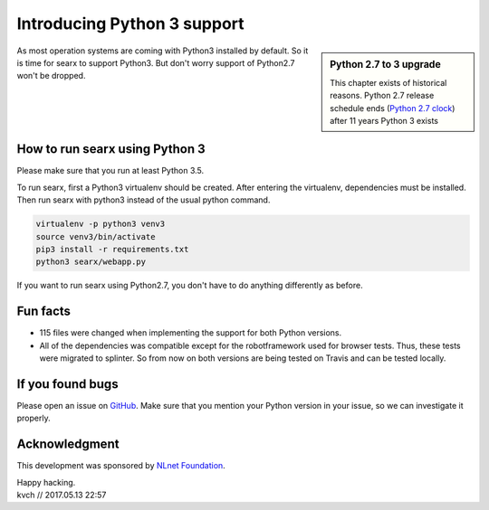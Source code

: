 ============================
Introducing Python 3 support
============================

.. _Python 2.7 clock: https://pythonclock.org/

.. sidebar:: Python 2.7 to 3 upgrade

   This chapter exists of historical reasons.  Python 2.7 release schedule ends
   (`Python 2.7 clock`_) after 11 years Python 3 exists

As most operation systems are coming with Python3 installed by default. So it is
time for searx to support Python3.  But don't worry support of Python2.7 won't be
dropped.

.. image:: searxpy3.png
    :scale: 50 %
    :alt: hurray
    :align: center


How to run searx using Python 3
===============================

Please make sure that you run at least Python 3.5.

To run searx, first a Python3 virtualenv should be created.  After entering the
virtualenv, dependencies must be installed. Then run searx with python3 instead
of the usual python command.

.. code:: sh

    virtualenv -p python3 venv3
    source venv3/bin/activate
    pip3 install -r requirements.txt
    python3 searx/webapp.py


If you want to run searx using Python2.7, you don't have to do anything
differently as before.

Fun facts
=========

- 115 files were changed when implementing the support for both Python versions.

- All of the dependencies was compatible except for the robotframework used for
  browser tests.  Thus, these tests were migrated to splinter. So from now on
  both versions are being tested on Travis and can be tested locally.

If you found bugs
=================

Please open an issue on `GitHub`_.  Make sure that you mention your Python
version in your issue, so we can investigate it properly.

.. _GitHub: https://git.ajhs.io/alexsteffen/asearch/issues

Acknowledgment
==============

This development was sponsored by `NLnet Foundation`_.

.. _NLnet Foundation: https://nlnet.nl/


| Happy hacking.
| kvch // 2017.05.13 22:57
